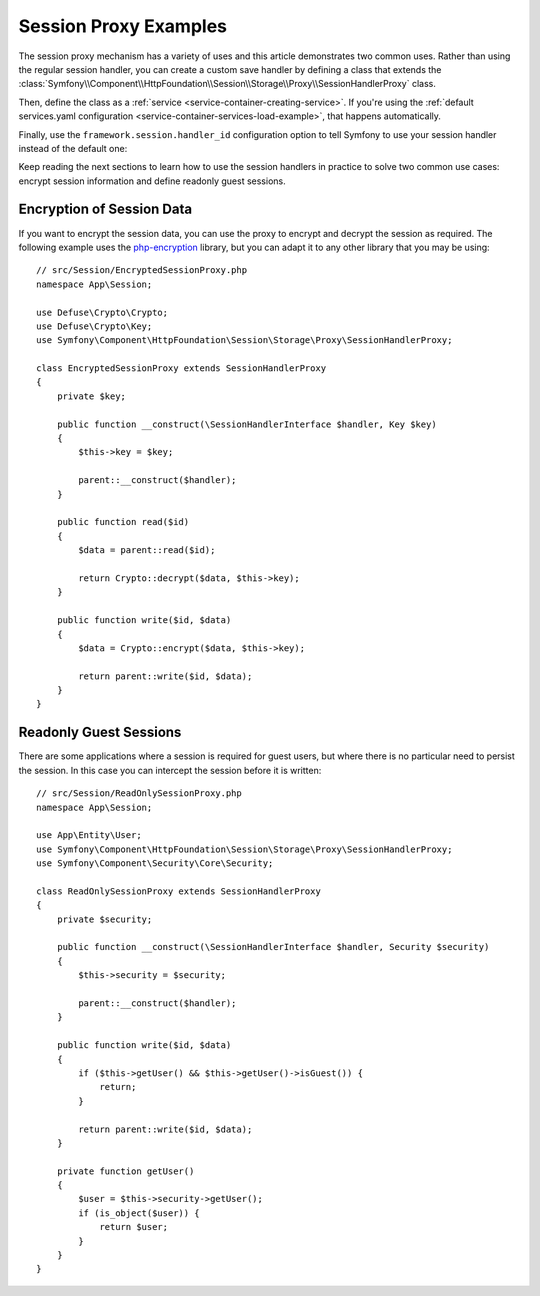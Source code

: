 .. index::
   single: Sessions, Session Proxy, Proxy

Session Proxy Examples
======================

The session proxy mechanism has a variety of uses and this article demonstrates
two common uses. Rather than using the regular session handler, you can create
a custom save handler by defining a class that extends the
:class:`Symfony\\Component\\HttpFoundation\\Session\\Storage\\Proxy\\SessionHandlerProxy`
class.

Then, define the class as a :ref:`service <service-container-creating-service>`.
If you're using the :ref:`default services.yaml configuration <service-container-services-load-example>`,
that happens automatically.

Finally, use the ``framework.session.handler_id`` configuration option to tell
Symfony to use your session handler instead of the default one:

.. configuration-block::

    .. code-block:: yaml

        # config/packages/framework.yaml
        framework:
            session:
                # ...
                handler_id: App\Session\CustomSessionHandler

    .. code-block:: xml

        <!-- config/packages/framework.xml -->
        <?xml version="1.0" encoding="UTF-8" ?>
        <container xmlns="http://symfony.com/schema/dic/services"
            xmlns:xsi="http://www.w3.org/2001/XMLSchema-instance"
            xmlns:framework="http://symfony.com/schema/dic/symfony"
            xsi:schemaLocation="http://symfony.com/schema/dic/services
                https://symfony.com/schema/dic/services/services-1.0.xsd">

            <framework:config>
                <framework:session handler-id="App\Session\CustomSessionHandler"/>
            </framework:config>
        </container>

    .. code-block:: php

        // config/packages/framework.php
        use App\Session\CustomSessionHandler;
        $container->loadFromExtension('framework', [
            // ...
            'session' => [
                // ...
                'handler_id' => CustomSessionHandler::class,
            ],
        ]);

Keep reading the next sections to learn how to use the session handlers in practice
to solve two common use cases: encrypt session information and define readonly
guest sessions.

Encryption of Session Data
--------------------------

If you want to encrypt the session data, you can use the proxy to encrypt and
decrypt the session as required. The following example uses the `php-encryption`_
library, but you can adapt it to any other library that you may be using::

    // src/Session/EncryptedSessionProxy.php
    namespace App\Session;

    use Defuse\Crypto\Crypto;
    use Defuse\Crypto\Key;
    use Symfony\Component\HttpFoundation\Session\Storage\Proxy\SessionHandlerProxy;

    class EncryptedSessionProxy extends SessionHandlerProxy
    {
        private $key;

        public function __construct(\SessionHandlerInterface $handler, Key $key)
        {
            $this->key = $key;

            parent::__construct($handler);
        }

        public function read($id)
        {
            $data = parent::read($id);

            return Crypto::decrypt($data, $this->key);
        }

        public function write($id, $data)
        {
            $data = Crypto::encrypt($data, $this->key);

            return parent::write($id, $data);
        }
    }

Readonly Guest Sessions
-----------------------

There are some applications where a session is required for guest users, but
where there is no particular need to persist the session. In this case you
can intercept the session before it is written::

    // src/Session/ReadOnlySessionProxy.php
    namespace App\Session;

    use App\Entity\User;
    use Symfony\Component\HttpFoundation\Session\Storage\Proxy\SessionHandlerProxy;
    use Symfony\Component\Security\Core\Security;

    class ReadOnlySessionProxy extends SessionHandlerProxy
    {
        private $security;

        public function __construct(\SessionHandlerInterface $handler, Security $security)
        {
            $this->security = $security;

            parent::__construct($handler);
        }

        public function write($id, $data)
        {
            if ($this->getUser() && $this->getUser()->isGuest()) {
                return;
            }

            return parent::write($id, $data);
        }

        private function getUser()
        {
            $user = $this->security->getUser();
            if (is_object($user)) {
                return $user;
            }
        }
    }

.. _`php-encryption`: https://github.com/defuse/php-encryption
